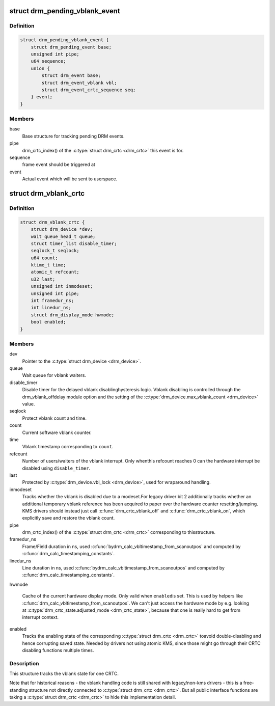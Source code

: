 .. -*- coding: utf-8; mode: rst -*-
.. src-file: include/drm/drm_vblank.h

.. _`drm_pending_vblank_event`:

struct drm_pending_vblank_event
===============================

.. c:type:: struct drm_pending_vblank_event

    pending vblank event tracking

.. _`drm_pending_vblank_event.definition`:

Definition
----------

.. code-block:: c

    struct drm_pending_vblank_event {
        struct drm_pending_event base;
        unsigned int pipe;
        u64 sequence;
        union {
            struct drm_event base;
            struct drm_event_vblank vbl;
            struct drm_event_crtc_sequence seq;
        } event;
    }

.. _`drm_pending_vblank_event.members`:

Members
-------

base
    Base structure for tracking pending DRM events.

pipe
    drm_crtc_index() of the \ :c:type:`struct drm_crtc <drm_crtc>`\  this event is for.

sequence
    frame event should be triggered at

event
    Actual event which will be sent to userspace.

.. _`drm_vblank_crtc`:

struct drm_vblank_crtc
======================

.. c:type:: struct drm_vblank_crtc

    vblank tracking for a CRTC

.. _`drm_vblank_crtc.definition`:

Definition
----------

.. code-block:: c

    struct drm_vblank_crtc {
        struct drm_device *dev;
        wait_queue_head_t queue;
        struct timer_list disable_timer;
        seqlock_t seqlock;
        u64 count;
        ktime_t time;
        atomic_t refcount;
        u32 last;
        unsigned int inmodeset;
        unsigned int pipe;
        int framedur_ns;
        int linedur_ns;
        struct drm_display_mode hwmode;
        bool enabled;
    }

.. _`drm_vblank_crtc.members`:

Members
-------

dev
    Pointer to the \ :c:type:`struct drm_device <drm_device>`\ .

queue
    Wait queue for vblank waiters.

disable_timer
    Disable timer for the delayed vblank disablinghysteresis logic. Vblank disabling is controlled through the
    drm_vblank_offdelay module option and the setting of the
    \ :c:type:`drm_device.max_vblank_count <drm_device>`\  value.

seqlock
    Protect vblank count and time.

count
    Current software vblank counter.

time
    Vblank timestamp corresponding to \ ``count``\ .

refcount
    Number of users/waiters of the vblank interrupt. Only whenthis refcount reaches 0 can the hardware interrupt be disabled using
    \ ``disable_timer``\ .

last
    Protected by \ :c:type:`drm_device.vbl_lock <drm_device>`\ , used for wraparound handling.

inmodeset
    Tracks whether the vblank is disabled due to a modeset.For legacy driver bit 2 additionally tracks whether an additional
    temporary vblank reference has been acquired to paper over the
    hardware counter resetting/jumping. KMS drivers should instead just
    call \ :c:func:`drm_crtc_vblank_off`\  and \ :c:func:`drm_crtc_vblank_on`\ , which explicitly
    save and restore the vblank count.

pipe
    drm_crtc_index() of the \ :c:type:`struct drm_crtc <drm_crtc>`\  corresponding to thisstructure.

framedur_ns
    Frame/Field duration in ns, used \ :c:func:`bydrm_calc_vbltimestamp_from_scanoutpos`\  and computed by
    \ :c:func:`drm_calc_timestamping_constants`\ .

linedur_ns
    Line duration in ns, used \ :c:func:`bydrm_calc_vbltimestamp_from_scanoutpos`\  and computed by
    \ :c:func:`drm_calc_timestamping_constants`\ .

hwmode

    Cache of the current hardware display mode. Only valid when \ ``enabled``\ 
    is set. This is used by helpers like
    \ :c:func:`drm_calc_vbltimestamp_from_scanoutpos`\ . We can't just access the
    hardware mode by e.g. looking at \ :c:type:`drm_crtc_state.adjusted_mode <drm_crtc_state>`\ ,
    because that one is really hard to get from interrupt context.

enabled
    Tracks the enabling state of the corresponding \ :c:type:`struct drm_crtc <drm_crtc>`\  toavoid double-disabling and hence corrupting saved state. Needed by
    drivers not using atomic KMS, since those might go through their CRTC
    disabling functions multiple times.

.. _`drm_vblank_crtc.description`:

Description
-----------

This structure tracks the vblank state for one CRTC.

Note that for historical reasons - the vblank handling code is still shared
with legacy/non-kms drivers - this is a free-standing structure not directly
connected to \ :c:type:`struct drm_crtc <drm_crtc>`\ . But all public interface functions are taking
a \ :c:type:`struct drm_crtc <drm_crtc>`\  to hide this implementation detail.

.. This file was automatic generated / don't edit.

